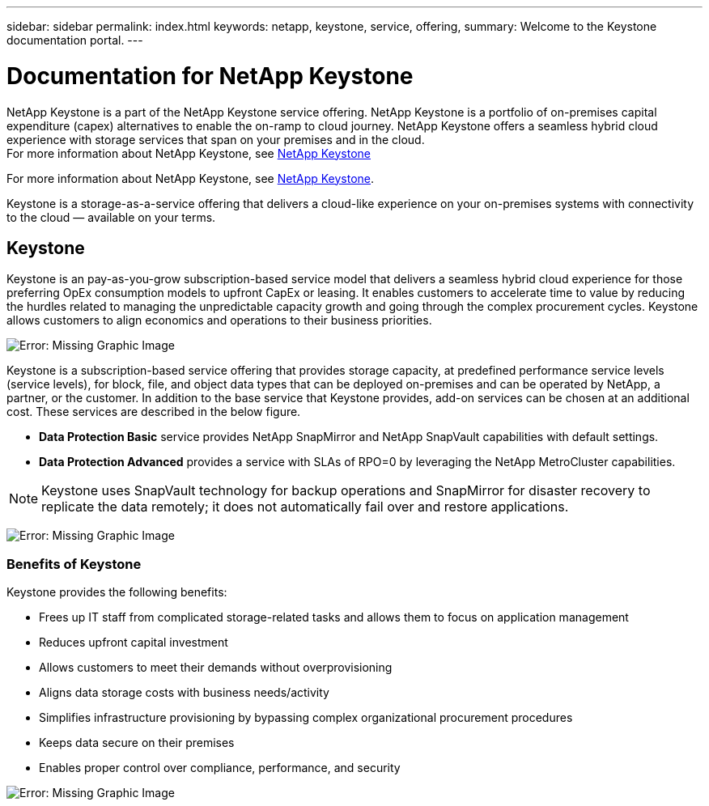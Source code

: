 ---
sidebar: sidebar
permalink: index.html
keywords: netapp, keystone, service, offering,
summary: Welcome to the Keystone documentation portal.
---

= Documentation for NetApp Keystone 
:hardbreaks:
:nofooter:
:icons: font
:linkattrs:
:imagesdir: ./media/

NetApp Keystone is a part of the NetApp Keystone service offering. NetApp Keystone is a portfolio of on-premises capital expenditure (capex) alternatives to enable the on-ramp to cloud journey. NetApp Keystone offers a seamless hybrid cloud experience with storage services that span on your premises and in the cloud.
For more information about NetApp Keystone, see link:https://www.netapp.com/services/subscriptions/keystone/[NetApp Keystone]

For more information about NetApp Keystone, see https://www.netapp.com/services/keystone/[NetApp Keystone].

Keystone is a storage-as-a-service offering that delivers a cloud-like experience on your on-premises systems with connectivity to the cloud — available on your terms.

== Keystone

Keystone is an pay-as-you-grow subscription-based service model that delivers a seamless hybrid cloud experience for those preferring OpEx consumption models to upfront CapEx or leasing. It enables customers to accelerate time to value by reducing the hurdles related to managing the unpredictable capacity growth and going through the complex procurement cycles. Keystone allows customers to align economics and operations to their business priorities.

image:nkfsosm_image2.png[Error: Missing Graphic Image]


Keystone is a subscription-based service offering that provides storage capacity, at predefined performance service levels (service levels), for block, file, and object data types that can be deployed on-premises and can be operated by NetApp, a partner, or the customer. In addition to the base service that Keystone provides, add-on services can be chosen at an additional cost. These services are described in the below figure.

* *Data Protection Basic* service provides NetApp SnapMirror and NetApp SnapVault capabilities with default settings.
* *Data Protection Advanced* provides a service with SLAs of RPO=0 by leveraging the NetApp MetroCluster capabilities.

[NOTE]
Keystone uses SnapVault technology for backup operations and SnapMirror for disaster recovery to replicate the data remotely; it does not automatically fail over and restore applications.

image:nkfsosm_image3.png[Error: Missing Graphic Image]

=== Benefits of Keystone

Keystone provides the following benefits:

* Frees up IT staff from complicated storage-related tasks and allows them to focus on application management
* Reduces upfront capital investment
* Allows customers to meet their demands without overprovisioning
* Aligns data storage costs with business needs/activity
* Simplifies infrastructure provisioning by bypassing complex organizational procurement procedures
* Keeps data secure on their premises
* Enables proper control over compliance, performance, and security

image:nkfsosm_image4.png[Error: Missing Graphic Image]
